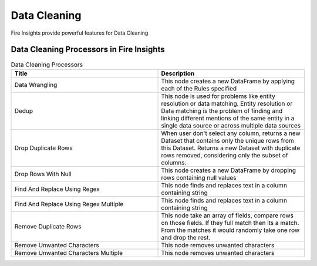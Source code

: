 Data Cleaning
==========

Fire Insights provide powerful features for Data Cleaning


Data Cleaning Processors in Fire Insights
----------------------------------------


.. list-table:: Data Cleaning Processors
   :widths: 50 50
   :header-rows: 1

   * - Title
     - Description
   * - Data Wrangling
     - This node creates a new DataFrame by applying each of the Rules specified
   * - Dedup
     - This node is used for problems like entity resolution or data matching. Entity resolution or Data matching is the problem of finding and linking different mentions of the same entity in a single data source or across multiple data sources
   * - Drop Duplicate Rows
     - When user don't select any column, returns a new Dataset that contains only the unique rows from this Dataset. Returns a new Dataset with duplicate rows removed, considering only the subset of columns.
   * - Drop Rows With Null
     - This node creates a new DataFrame by dropping rows containing null values
   * - Find And Replace Using Regex
     - This node finds and replaces text in a column containing string
   * - Find And Replace Using Regex Multiple
     - This node finds and replaces text in a column containing string
   * - Remove Duplicate Rows
     - This node take an array of fields, compare rows on those fields. If they full match then its a match. From the matches it would randomly take one row and drop the rest.
   * - Remove Unwanted Characters
     - This node removes unwanted characters
   * - Remove Unwanted Characters Multiple
     - This node removes unwanted characters
 
